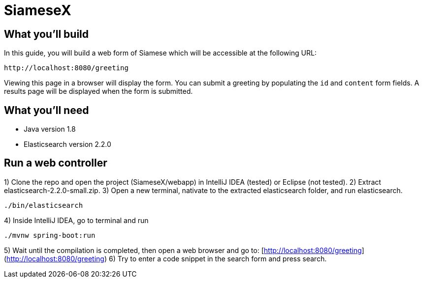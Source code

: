# SiameseX

== What you'll build
 
In this guide, you will build a web form of Siamese which will be accessible at the following URL:

    http://localhost:8080/greeting

Viewing this page in a browser will display the form. You can submit a greeting by populating the `id` and `content` form fields. A results page will be displayed when the form is submitted.


== What you'll need

* Java version 1.8
* Elasticsearch version 2.2.0


[[initial]]
== Run a web controller

1) Clone the repo and open the project (SiameseX/webapp) in IntelliJ IDEA (tested) or Eclipse (not tested).
2) Extract elasticsearch-2.2.0-small.zip.
3) Open a new terminal, nativate to the extracted elasticsearch folder, and run elasticsearch.

```bash
./bin/elasticsearch
```

4) Inside IntelliJ IDEA, go to terminal and run

```bash
./mvnw spring-boot:run
```

5) Wait until the compilation is completed, then open a web browser and go to: [http://localhost:8080/greeting](http://localhost:8080/greeting)
6) Try to enter a code snippet in the search form and press search.

